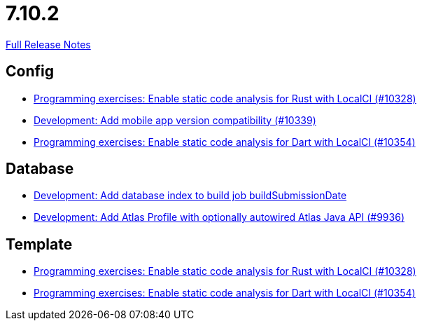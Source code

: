 // SPDX-FileCopyrightText: 2023 Artemis Changelog Contributors
//
// SPDX-License-Identifier: CC-BY-SA-4.0

= 7.10.2

link:https://github.com/ls1intum/Artemis/releases/tag/7.10.2[Full Release Notes]

== Config

* link:https://www.github.com/ls1intum/Artemis/commit/b16a4189908d33ef892e402f5bd638436f00573b/[Programming exercises: Enable static code analysis for Rust with LocalCI (#10328)]
* link:https://www.github.com/ls1intum/Artemis/commit/aef9f65bfd9865cc15066573524dc8c080d7db67/[Development: Add mobile app version compatibility (#10339)]
* link:https://www.github.com/ls1intum/Artemis/commit/02f5abaec37187a42ad5066ae5cfd167783876c0/[Programming exercises: Enable static code analysis for Dart with LocalCI (#10354)]


== Database

* link:https://www.github.com/ls1intum/Artemis/commit/78649aa8d0efe3597181f899f8dc3a703366092e/[Development: Add database index to build job buildSubmissionDate]
* link:https://www.github.com/ls1intum/Artemis/commit/95a2c50242532b377122e47899d2f32f2ec6b3e4/[Development: Add Atlas Profile with optionally autowired Atlas Java API (#9936)]


== Template

* link:https://www.github.com/ls1intum/Artemis/commit/b16a4189908d33ef892e402f5bd638436f00573b/[Programming exercises: Enable static code analysis for Rust with LocalCI (#10328)]
* link:https://www.github.com/ls1intum/Artemis/commit/02f5abaec37187a42ad5066ae5cfd167783876c0/[Programming exercises: Enable static code analysis for Dart with LocalCI (#10354)]
